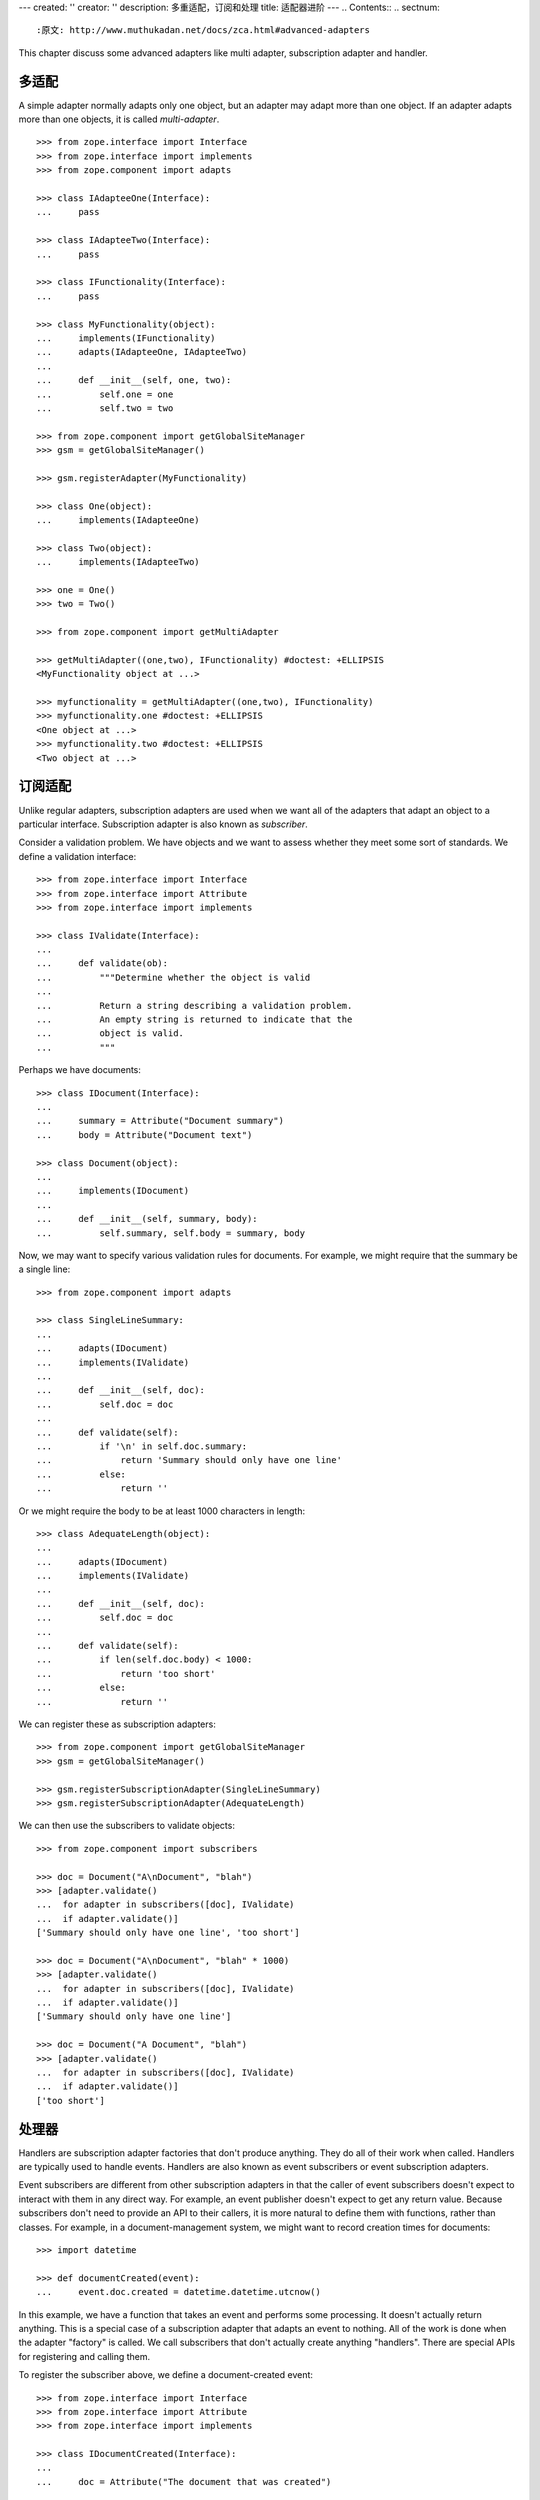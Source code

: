 ---
created: ''
creator: ''
description: 多重适配，订阅和处理
title: 适配器进阶
---
.. Contents::
.. sectnum::

:原文: http://www.muthukadan.net/docs/zca.html#advanced-adapters

This chapter discuss some advanced adapters like multi adapter,
subscription adapter and handler.


多适配
~~~~~~~~~~~~~

A simple adapter normally adapts only one object, but an adapter may
adapt more than one object.  If an adapter adapts more than one
objects, it is called `multi-adapter`.

::

  >>> from zope.interface import Interface
  >>> from zope.interface import implements
  >>> from zope.component import adapts

  >>> class IAdapteeOne(Interface):
  ...     pass

  >>> class IAdapteeTwo(Interface):
  ...     pass

  >>> class IFunctionality(Interface):
  ...     pass

  >>> class MyFunctionality(object):
  ...     implements(IFunctionality)
  ...     adapts(IAdapteeOne, IAdapteeTwo)
  ...
  ...     def __init__(self, one, two):
  ...         self.one = one
  ...         self.two = two

  >>> from zope.component import getGlobalSiteManager
  >>> gsm = getGlobalSiteManager()

  >>> gsm.registerAdapter(MyFunctionality)

  >>> class One(object):
  ...     implements(IAdapteeOne)

  >>> class Two(object):
  ...     implements(IAdapteeTwo)

  >>> one = One()
  >>> two = Two()

  >>> from zope.component import getMultiAdapter

  >>> getMultiAdapter((one,two), IFunctionality) #doctest: +ELLIPSIS
  <MyFunctionality object at ...>

  >>> myfunctionality = getMultiAdapter((one,two), IFunctionality)
  >>> myfunctionality.one #doctest: +ELLIPSIS
  <One object at ...>
  >>> myfunctionality.two #doctest: +ELLIPSIS
  <Two object at ...>


订阅适配
~~~~~~~~~~~~~~~~~~~~

Unlike regular adapters, subscription adapters are used when we want
all of the adapters that adapt an object to a particular interface.
Subscription adapter is also known as `subscriber`.

Consider a validation problem.  We have objects and we want to assess
whether they meet some sort of standards.  We define a validation
interface::

  >>> from zope.interface import Interface
  >>> from zope.interface import Attribute
  >>> from zope.interface import implements

  >>> class IValidate(Interface):
  ...
  ...     def validate(ob):
  ...         """Determine whether the object is valid
  ...
  ...         Return a string describing a validation problem.
  ...         An empty string is returned to indicate that the
  ...         object is valid.
  ...         """

Perhaps we have documents::

  >>> class IDocument(Interface):
  ...
  ...     summary = Attribute("Document summary")
  ...     body = Attribute("Document text")

  >>> class Document(object):
  ...
  ...     implements(IDocument)
  ...
  ...     def __init__(self, summary, body):
  ...         self.summary, self.body = summary, body

Now, we may want to specify various validation rules for
documents. For example, we might require that the summary be a single
line::

  >>> from zope.component import adapts

  >>> class SingleLineSummary:
  ...
  ...     adapts(IDocument)
  ...     implements(IValidate)
  ...
  ...     def __init__(self, doc):
  ...         self.doc = doc
  ...
  ...     def validate(self):
  ...         if '\n' in self.doc.summary:
  ...             return 'Summary should only have one line'
  ...         else:
  ...             return ''

Or we might require the body to be at least 1000 characters in length::

  >>> class AdequateLength(object):
  ...
  ...     adapts(IDocument)
  ...     implements(IValidate)
  ...
  ...     def __init__(self, doc):
  ...         self.doc = doc
  ...
  ...     def validate(self):
  ...         if len(self.doc.body) < 1000:
  ...             return 'too short'
  ...         else:
  ...             return ''

We can register these as subscription adapters::

  >>> from zope.component import getGlobalSiteManager
  >>> gsm = getGlobalSiteManager()

  >>> gsm.registerSubscriptionAdapter(SingleLineSummary)
  >>> gsm.registerSubscriptionAdapter(AdequateLength)

We can then use the subscribers to validate objects::

  >>> from zope.component import subscribers

  >>> doc = Document("A\nDocument", "blah")
  >>> [adapter.validate()
  ...  for adapter in subscribers([doc], IValidate)
  ...  if adapter.validate()]
  ['Summary should only have one line', 'too short']

  >>> doc = Document("A\nDocument", "blah" * 1000)
  >>> [adapter.validate()
  ...  for adapter in subscribers([doc], IValidate)
  ...  if adapter.validate()]
  ['Summary should only have one line']

  >>> doc = Document("A Document", "blah")
  >>> [adapter.validate()
  ...  for adapter in subscribers([doc], IValidate)
  ...  if adapter.validate()]
  ['too short']


处理器
~~~~~~~

Handlers are subscription adapter factories that don't produce
anything.  They do all of their work when called.  Handlers are
typically used to handle events.  Handlers are also known as event
subscribers or event subscription adapters.

Event subscribers are different from other subscription adapters in
that the caller of event subscribers doesn't expect to interact with
them in any direct way.  For example, an event publisher doesn't
expect to get any return value.  Because subscribers don't need to
provide an API to their callers, it is more natural to define them
with functions, rather than classes.  For example, in a
document-management system, we might want to record creation times for
documents::

  >>> import datetime

  >>> def documentCreated(event):
  ...     event.doc.created = datetime.datetime.utcnow()

In this example, we have a function that takes an event and performs
some processing.  It doesn't actually return anything.  This is a
special case of a subscription adapter that adapts an event to
nothing.  All of the work is done when the adapter "factory" is
called.  We call subscribers that don't actually create anything
"handlers".  There are special APIs for registering and calling them.

To register the subscriber above, we define a document-created event::

  >>> from zope.interface import Interface
  >>> from zope.interface import Attribute
  >>> from zope.interface import implements

  >>> class IDocumentCreated(Interface):
  ...
  ...     doc = Attribute("The document that was created")

  >>> class DocumentCreated(object):
  ...
  ...     implements(IDocumentCreated)
  ...
  ...     def __init__(self, doc):
  ...         self.doc = doc

We'll also change our handler definition to::

  >>> def documentCreated(event):
  ...     event.doc.created = datetime.datetime.utcnow()

  >>> from zope.component import adapter

  >>> @adapter(IDocumentCreated)
  ... def documentCreated(event):
  ...     event.doc.created = datetime.datetime.utcnow()

This marks the handler as an adapter of `IDocumentCreated` events.

Now we'll register the handler::

  >>> from zope.component import getGlobalSiteManager
  >>> gsm = getGlobalSiteManager()

  >>> gsm.registerHandler(documentCreated)

Now, we can create an event and use the `handle` function to call
handlers registered for the event::

  >>> from zope.component import handle

  >>> handle(DocumentCreated(doc))
  >>> doc.created.__class__.__name__
  'datetime'

